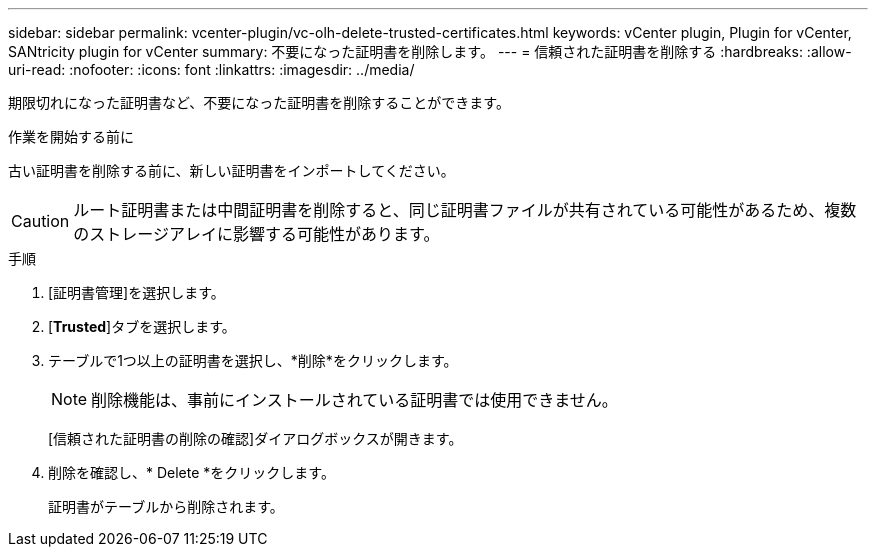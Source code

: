 ---
sidebar: sidebar 
permalink: vcenter-plugin/vc-olh-delete-trusted-certificates.html 
keywords: vCenter plugin, Plugin for vCenter, SANtricity plugin for vCenter 
summary: 不要になった証明書を削除します。 
---
= 信頼された証明書を削除する
:hardbreaks:
:allow-uri-read: 
:nofooter: 
:icons: font
:linkattrs: 
:imagesdir: ../media/


[role="lead"]
期限切れになった証明書など、不要になった証明書を削除することができます。

.作業を開始する前に
古い証明書を削除する前に、新しい証明書をインポートしてください。


CAUTION: ルート証明書または中間証明書を削除すると、同じ証明書ファイルが共有されている可能性があるため、複数のストレージアレイに影響する可能性があります。

.手順
. [証明書管理]を選択します。
. [*Trusted*]タブを選択します。
. テーブルで1つ以上の証明書を選択し、*削除*をクリックします。
+

NOTE: 削除機能は、事前にインストールされている証明書では使用できません。

+
[信頼された証明書の削除の確認]ダイアログボックスが開きます。

. 削除を確認し、* Delete *をクリックします。
+
証明書がテーブルから削除されます。


